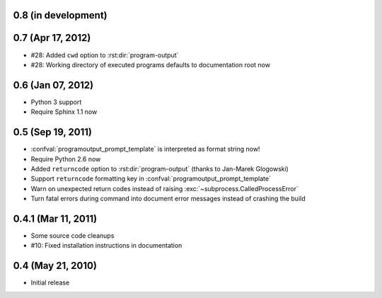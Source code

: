 0.8 (in development)
====================


0.7 (Apr 17, 2012)
==================

- #28: Added ``cwd`` option to :rst:dir:`program-output`
- #28: Working directory of executed programs defaults to documentation root
  now


0.6 (Jan 07, 2012)
==================

- Python 3 support
- Require Sphinx 1.1 now


0.5 (Sep 19, 2011)
==================

- :confval:`programoutput_prompt_template` is interpreted as format string now!
- Require Python 2.6 now
- Added ``returncode`` option to :rst:dir:`program-output` (thanks to Jan-Marek
  Glogowski)
- Support ``returncode`` formatting key in
  :confval:`programoutput_prompt_template`
- Warn on unexpected return codes instead of raising
  :exc:`~subprocess.CalledProcessError`
- Turn fatal errors during command into document error messages instead of
  crashing the build


0.4.1 (Mar 11, 2011)
====================

- Some source code cleanups
- #10: Fixed installation instructions in documentation


0.4 (May 21, 2010)
==================

- Initial release
